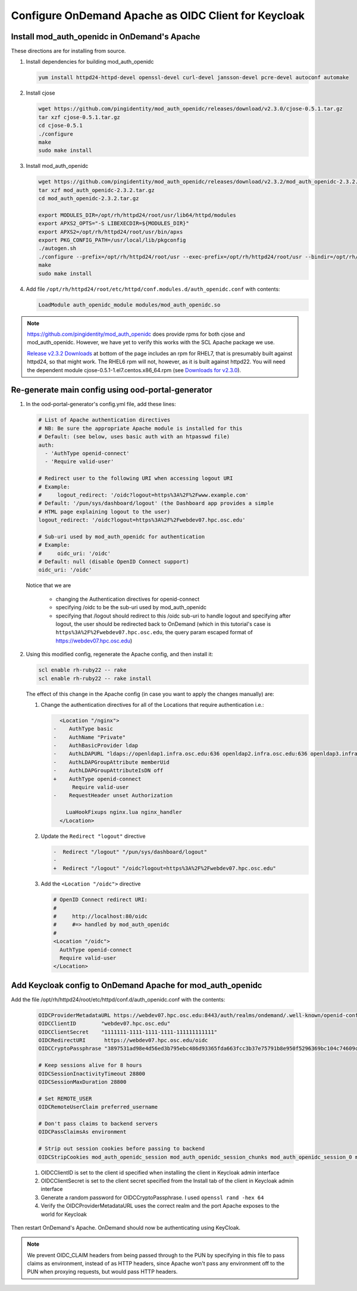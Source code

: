 .. _authentication-tutorial-oidc-keycloak-rhel7-install-mod_auth_openidc:

Configure OnDemand Apache as OIDC Client for Keycloak
=====================================================

Install mod_auth_openidc in OnDemand's Apache
-----------------------------------------------------------

These directions are for installing from source.

#. Install dependencies for building mod_auth_openidc

   .. code-block:: sh

      yum install httpd24-httpd-devel openssl-devel curl-devel jansson-devel pcre-devel autoconf automake

#. Install cjose

   .. code-block:: sh

      wget https://github.com/pingidentity/mod_auth_openidc/releases/download/v2.3.0/cjose-0.5.1.tar.gz
      tar xzf cjose-0.5.1.tar.gz
      cd cjose-0.5.1
      ./configure
      make
      sudo make install

#. Install mod_auth_openidc

   .. code-block:: sh

      wget https://github.com/pingidentity/mod_auth_openidc/releases/download/v2.3.2/mod_auth_openidc-2.3.2.tar.gz
      tar xzf mod_auth_openidc-2.3.2.tar.gz
      cd mod_auth_openidc-2.3.2.tar.gz

      export MODULES_DIR=/opt/rh/httpd24/root/usr/lib64/httpd/modules
      export APXS2_OPTS="-S LIBEXECDIR=${MODULES_DIR}"
      export APXS2=/opt/rh/httpd24/root/usr/bin/apxs
      export PKG_CONFIG_PATH=/usr/local/lib/pkgconfig
      ./autogen.sh
      ./configure --prefix=/opt/rh/httpd24/root/usr --exec-prefix=/opt/rh/httpd24/root/usr --bindir=/opt/rh/httpd24/root/usr/bin --sbindir=/opt/rh/httpd24/root/usr/sbin --sysconfdir=/opt/rh/httpd24/root/etc --datadir=/opt/rh/httpd24/root/usr/share --includedir=/opt/rh/httpd24/root/usr/include --libdir=/opt/rh/httpd24/root/usr/lib64 --libexecdir=/opt/rh/httpd24/root/usr/libexec --localstatedir=/opt/rh/httpd24/root/var --sharedstatedir=/opt/rh/httpd24/root/var/lib --mandir=/opt/rh/httpd24/root/usr/share/man --infodir=/opt/rh/httpd24/root/usr/share/info --without-hiredis
      make
      sudo make install

#. Add file ``/opt/rh/httpd24/root/etc/httpd/conf.modules.d/auth_openidc.conf`` with contents:

   .. code-block:: none

      LoadModule auth_openidc_module modules/mod_auth_openidc.so



.. note::

   https://github.com/pingidentity/mod_auth_openidc does provide rpms for
   both cjose and mod_auth_openidc. However, we have yet to verify this works with
   the SCL Apache package we use.

   `Release v2.3.2 Downloads <https://github.com/pingidentity/mod_auth_openidc/releases/tag/v2.3.2>`_
   at bottom of the page includes an rpm for RHEL7, that is presumably built
   against httpd24, so that might work. The RHEL6 rpm will not, however, as it is built against httpd22.
   You will need the dependent module cjose-0.5.1-1.el7.centos.x86_64.rpm
   (see `Downloads for v2.3.0 <https://github.com/pingidentity/mod_auth_openidc/releases/tag/v2.3.0>`_).



Re-generate main config using ood-portal-generator
-----------------------------------------------------------

#. In the ood-portal-generator's config.yml file, add these lines:

   .. code-block:: yaml

      # List of Apache authentication directives
      # NB: Be sure the appropriate Apache module is installed for this
      # Default: (see below, uses basic auth with an htpasswd file)
      auth:
        - 'AuthType openid-connect'
        - 'Require valid-user'

      # Redirect user to the following URI when accessing logout URI
      # Example:
      #     logout_redirect: '/oidc?logout=https%3A%2F%2Fwww.example.com'
      # Default: '/pun/sys/dashboard/logout' (the Dashboard app provides a simple
      # HTML page explaining logout to the user)
      logout_redirect: '/oidc?logout=https%3A%2F%2Fwebdev07.hpc.osc.edu'

      # Sub-uri used by mod_auth_openidc for authentication
      # Example:
      #     oidc_uri: '/oidc'
      # Default: null (disable OpenID Connect support)
      oidc_uri: '/oidc'

   Notice that we are

    * changing the Authentication directives for openid-connect
    * specifying /oidc to be the sub-uri used by mod_auth_openidc
    * specifying that /logout should redirect to this /oidc sub-uri to handle logout
      and specifying after logout, the user should be redirected back to OnDemand
      (which in this tutorial's case is ``https%3A%2F%2Fwebdev07.hpc.osc.edu``,
      the query param escaped format of https://webdev07.hpc.osc.edu)

#. Using this modified config, regenerate the Apache config, and then install it:

   .. code-block:: sh

      scl enable rh-ruby22 -- rake
      scl enable rh-ruby22 -- rake install


   The effect of this change in the Apache config (in case you want to apply the changes manually) are:

   #. Change the authentication directives for all of the Locations that require authentication i.e.:

      .. code-block:: diff

           <Location "/nginx">
         -    AuthType basic
         -    AuthName "Private"
         -    AuthBasicProvider ldap
         -    AuthLDAPURL "ldaps://openldap1.infra.osc.edu:636 openldap2.infra.osc.edu:636 openldap3.infra.osc.edu:636 openldap4.infra.osc.edu
         -    AuthLDAPGroupAttribute memberUid
         -    AuthLDAPGroupAttributeIsDN off
         +    AuthType openid-connect
               Require valid-user
         -    RequestHeader unset Authorization

             LuaHookFixups nginx.lua nginx_handler
           </Location>

   #. Update the ``Redirect "logout"`` directive

      .. code-block:: diff

         -  Redirect "/logout" "/pun/sys/dashboard/logout"
         -
         +  Redirect "/logout" "/oidc?logout=https%3A%2F%2Fwebdev07.hpc.osc.edu"

   #. Add the ``<Location "/oidc">`` directive

      .. code-block:: none

         # OpenID Connect redirect URI:
         #
         #     http://localhost:80/oidc
         #     #=> handled by mod_auth_openidc
         #
         <Location "/oidc">
           AuthType openid-connect
           Require valid-user
         </Location>

Add Keycloak config to OnDemand Apache for mod_auth_openidc
-----------------------------------------------------------

Add the file /opt/rh/httpd24/root/etc/httpd/conf.d/auth_openidc.conf with the contents:

  .. code-block:: none

     OIDCProviderMetadataURL https://webdev07.hpc.osc.edu:8443/auth/realms/ondemand/.well-known/openid-configuration
     OIDCClientID        "webdev07.hpc.osc.edu"
     OIDCClientSecret    "1111111-1111-1111-1111-111111111111"
     OIDCRedirectURI      https://webdev07.hpc.osc.edu/oidc
     OIDCCryptoPassphrase "3897531ad98e4d56ed3b795ebc486d93365fda663fcc3b37e75791b8e950f5296369bc104c74609c611538dd4ab0cc000593f160e6a144b8e9e58bf2adf97018"

     # Keep sessions alive for 8 hours
     OIDCSessionInactivityTimeout 28800
     OIDCSessionMaxDuration 28800

     # Set REMOTE_USER
     OIDCRemoteUserClaim preferred_username

     # Don't pass claims to backend servers
     OIDCPassClaimsAs environment

     # Strip out session cookies before passing to backend
     OIDCStripCookies mod_auth_openidc_session mod_auth_openidc_session_chunks mod_auth_openidc_session_0 mod_auth_openidc_session_1

  #. OIDCClientID is set to the client id specified when installing the client in Keycloak admin interface
  #. OIDCClientSecret is set to the client secret specified from the Install tab of the client in Keycloak admin interface
  #. Generate a random password for OIDCCryptoPassphrase. I used ``openssl rand -hex 64``
  #. Verify the OIDCProviderMetadataURL uses the correct realm and the port Apache exposes to the world for Keycloak

Then restart OnDemand's Apache. OnDemand should now be authenticating using KeyCloak.

.. note::

   We prevent OIDC_CLAIM headers from being passed through to the PUN
   by specifying in this file to pass claims as environment, instead of
   as HTTP headers, since Apache won't pass any environment off to the
   PUN when proxying requests, but would pass HTTP headers.
